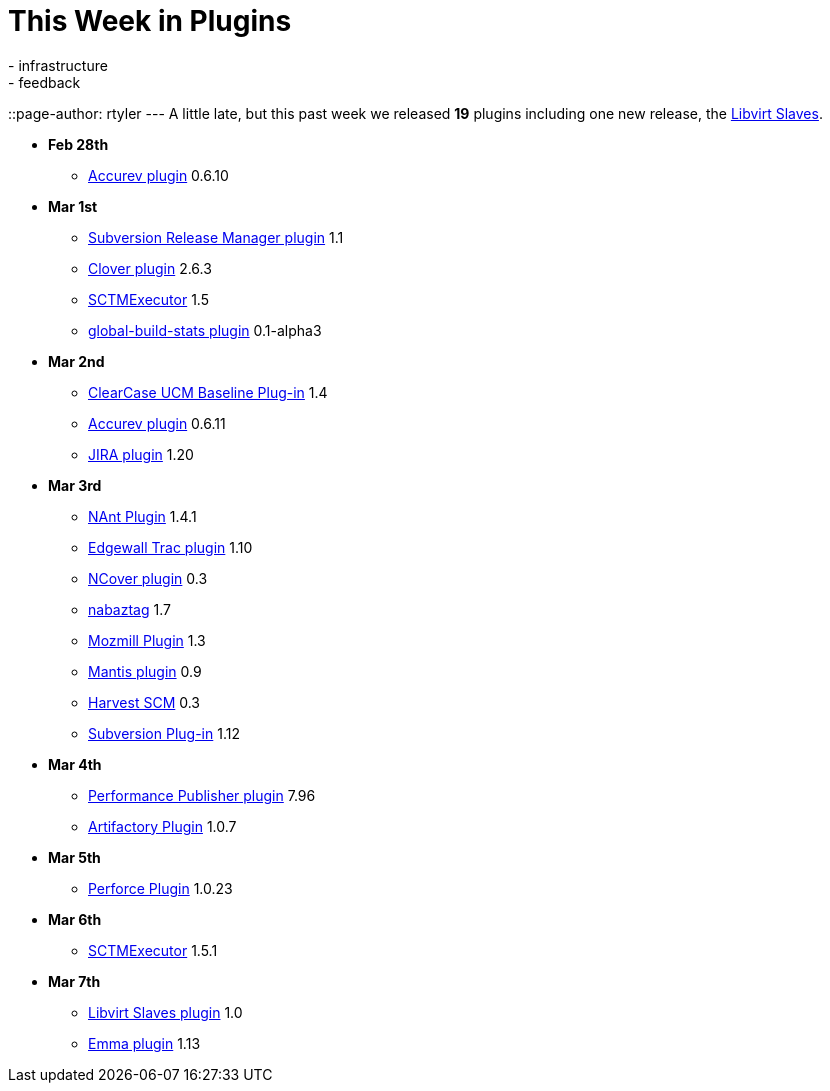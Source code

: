 = This Week in Plugins
:nodeid: 182
:created: 1267991163
:tags:
  - infrastructure
  - feedback
::page-author: rtyler
---
A little late, but this past week we released *19* plugins including one new release, the https://wiki.jenkins.io/display/JENKINS/Libvirt+Slaves+Plugin[Libvirt Slaves].

* *Feb 28th*
 ** https://wiki.jenkins.io/display/JENKINS/Accurev+Plugin[Accurev plugin] 0.6.10
* *Mar 1st*
 ** https://wiki.jenkins.io/display/JENKINS/Subversion+Release+Manager[Subversion Release Manager plugin] 1.1
 ** https://wiki.jenkins.io/display/JENKINS/Clover+Plugin[Clover plugin] 2.6.3
 ** https://wiki.jenkins.io/display/JENKINS/SCTMExecutor[SCTMExecutor] 1.5
 ** https://wiki.jenkins.io/display/JENKINS/Global+Build+Stats+Plugin[global-build-stats plugin] 0.1-alpha3
* *Mar 2nd*
 ** https://wiki.jenkins.io/display/JENKINS/ClearCase+UCM+Baseline+Plugin[ClearCase UCM Baseline Plug-in] 1.4
 ** https://wiki.jenkins.io/display/JENKINS/Accurev+Plugin[Accurev plugin] 0.6.11
 ** https://wiki.jenkins.io/display/JENKINS/JIRA+Plugin[JIRA plugin] 1.20
* *Mar 3rd*
 ** https://wiki.jenkins.io/display/JENKINS/NAnt+Plugin[NAnt Plugin] 1.4.1
 ** https://wiki.jenkins.io/display/JENKINS/Trac+Plugin[Edgewall Trac plugin] 1.10
 ** https://wiki.jenkins.io/display/JENKINS/NCover+Plugin[NCover plugin] 0.3
 ** https://wiki.jenkins.io/display/JENKINS/Nabaztag+Plugin[nabaztag] 1.7
 ** https://wiki.jenkins.io/display/JENKINS/Mozmill+Plugin[Mozmill Plugin] 1.3
 ** https://wiki.jenkins.io/display/JENKINS/Mantis+Plugin[Mantis plugin] 0.9
 ** https://wiki.jenkins.io/display/JENKINS/Harvest+Plugin[Harvest SCM] 0.3
 ** https://wiki.jenkins.io/display/JENKINS/Subversion+Plugin[Subversion Plug-in] 1.12
* *Mar 4th*
 ** https://wiki.jenkins.io/display/JENKINS/PerfPublisher+Plugin[Performance Publisher plugin] 7.96
 ** https://wiki.jenkins.io/display/JENKINS/Artifactory+Plugin[Artifactory Plugin] 1.0.7
* *Mar 5th*
 ** https://wiki.jenkins.io/display/JENKINS/Perforce+Plugin[Perforce Plugin] 1.0.23
* *Mar 6th*
 ** https://wiki.jenkins.io/display/JENKINS/SCTMExecutor[SCTMExecutor] 1.5.1
* *Mar 7th*
 ** https://wiki.jenkins.io/display/JENKINS/Libvirt+Slaves+Plugin[Libvirt Slaves plugin] 1.0
 ** https://wiki.jenkins.io/display/JENKINS/Emma+Plugin[Emma plugin] 1.13
// break
